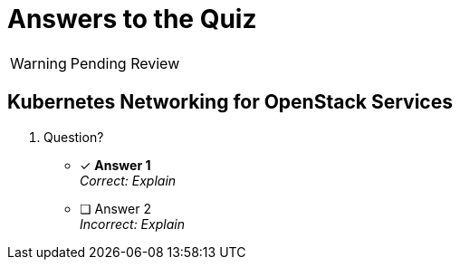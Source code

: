 :time_estimate: 1

= Answers to the Quiz

WARNING: Pending Review

== Kubernetes Networking for OpenStack Services

1. Question?

* [x] *Answer 1* +
_Correct: Explain_

* [ ] Answer 2 +
_Incorrect: Explain_
